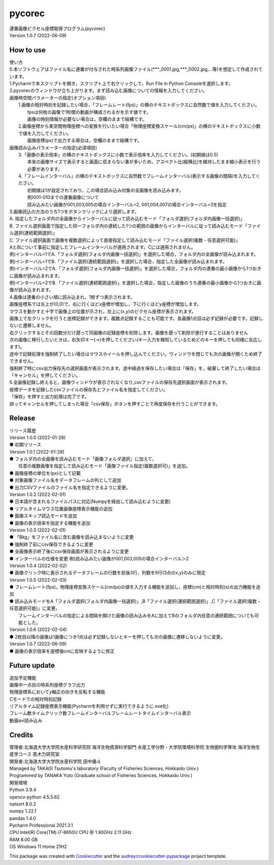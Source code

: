=======
pycorec
=======

| 連番画像ピクセル座標取得プログラム(pycorec)
| Version 1.0.7 (2022-06-09)

How to use
--------
| 使い方
| 0.本ソフトウェアはファイル名に連番が付与された時系列画像ファイル(***_0001.jpg,***_0002.jpg,...等)を想定して作成されています。

| 1.Pycharmで本スクリプトを開き，スクリプト上で右クリックして，Run File in Python Consoleを選択します。

| 2.pycorecのウィンドウが立ち上がります。まず読み込む画像についての情報を入力してください。
| 画像時空間パラメーターの指定(オプション項目)
|   1.画像の相対時刻を記録したい場合，「フレームレート(fps)」の横のテキストボックスに自然数で値を入力してください。
|     fpsは何枚の画像で1秒間の動画が構成されるかを示す値です。
|     画像の時刻情報が必要ない場合は，空欄のままで結構です。
|   2.画像座標から実空間物理座標への変換を行いたい場合「物理座標変換スケール(cm/px)」の横のテキストボックスに小数で値を入力してください。
|     画像座標(px)で出力する場合は，空欄のままで結構です。

| 画像読み込みパラメーターの指定(必須項目)
|   3.「画像の表示倍率」の横のテキストボックスに小数で表示倍率を入力してください。(初期値は0.5)
|     本来の画像サイズで表示すると画面に収まらない事が多いため，アスペクト比(縦横比)を維持したまま縮小表示を行う必要があります。
|   4.「フレームインターバル」の横のテキストボックスに自然数でフレームインターバル(表示する画像の間隔)を入力してください。
|       初期値は1が設定されており，この場合読み込み対象の全画像を読み込みます。
|       例)001-010までの連番画像について
|       読み込みたい画像が001,003,005の場合インターバル=2, 001,004,007の場合インターバル=3を指定


| 3.画像読込の方法のうち1つをボタンクリックにより選択します。
| A. 指定したフォルダ内の全画像からインターバルに従って読み込むモード「フォルダ選択(フォルダ内画像一括選択)」
| B. ファイル選択画面で指定した同一フォルダ内の連続した1つの範囲の画像からインターバルに従って読み込むモード「ファイル選択(連続範囲選択)」
| C. ファイル選択画面で画像を複数選択によって直接指定して読み込むモード「ファイル選択(複数・任意選択可能)」

| AとBについて事前に指定したフレームインターバルが適用されます。Cには適用されません。
| 例)インターバル=1でA.「フォルダ選択(フォルダ内画像一括選択)」を選択した場合，フォルダ内の全画像が読み込まれます。
| 例)インターバル=1でB.「ファイル選択(連続範囲選択)」を選択した場合，指定した全画像が読み込まれます。
| 例)インターバル=2でA.「フォルダ選択(フォルダ内画像一括選択)」を選択した場合，フォルダ内の連番の最小画像から1つおきに画像が読み込まれます。
| 例)インターバル=2でB.「ファイル選択(連続範囲選択)」を選択した場合，指定した画像のうち連番の最小画像から1つおきに画像が読み込まれます。

| 4.画像は連番の小さい順に読み込まれ，1枚ずつ表示されます。
| 画像座標系では左上が(0,0)で，右に行くほどx座標が増加し，下に行くほどy座標が増加します。
| マウスを動かすと十字で画像上の位置が示され，左上に(x,y)のピクセル座標が表示されます。
| 画像上で左クリックを行うと座標記録ができます。複数点記録することも可能です。各画像1点目は必ず記録が必要です。記録しないと遷移しません。
| 右クリックするとその回数分だけ遡って同画像の記録座標を削除します。画像を遡って削除が進行することはありません
| 次の画像に移行したいときは，右矢印キー(→)を押してください(キー入力を検知しているためどのキーを押しても同様に反応します)。
| 途中で記録処理を強制終了したい場合はマウスホイールを押し込んでください。ウィンドウを閉じても次の画像が開くため終了できません。
| 強制終了時にcsv出力保存先の選択画面が表示されます。途中経過を保存したい場合は「保存」を，破棄して終了したい場合は「キャンセル」を押してください。

| 5.全画像記録し終えると，画像ウィンドウが表示されなくなり,csvファイルの保存先選択画面が表示されます。
| 座標データを記録したcsvファイルの保存先とファイル名を指定してください。
| 「保存」を押すと出力処理は完了です。
| 誤ってキャンセルを押してしまった場合「csv保存」ボタンを押すことで再度保存を行うことができます。

Release
--------
| リリース履歴
| Version 1.0.0 (2022-01-28)
| ● 初期リリース
| Version 1.0.1 (2022-01-28)
| ● フォルダ内の全画像を読み込むモード「画像フォルダ選択」に加えて，
|   任意の複数画像を指定して読み込むモード「画像ファイル指定(複数選択可)」を追加。
| ● 画像座標の単位を(px)として記載
| ● 対象画像ファイル名をデータフレームの列として追加
| ● 出力CSVファイルのファイル名を指定できるように変更。
| Version 1.0.2 (2022-02-01)
| ● 日本語が含まれるファイルパスに対応(Numpyを経由して読み込むように変更)
| ● リアルタイムマウス位置画像座標表示機能の追加
| ● 画像スキップ読込モードを追加
| ● 画像の表示倍率を指定する機能を追加
| Version 1.0.3 (2022-02-01)
| ● 「Bkg」をファイル名に含む画像を読み込まないように変更
| ● 強制終了前にcsv保存できるように変更
| ● 全画像表示終了後にcsv保存画面が表示されるように変更
| ● インターバルの仕様を変更 例)読み込みたい画像が001,003,005の場合インターバル＞2
| Version 1.0.4 (2022-02-02)
| ● 画像クリック時に表示されるデータフレームの行数を前後3行，列数を6行(3点のx,y)のみに限定
| Version 1.0.5 (2022-02-03)
| ● フレームレート(fps)，物理座標変換スケール(cm/px)の値を入力する機能を追加し，座標(cm)と相対時刻(s)の出力機能を追加
| ● 読み込みモードをA「フォルダ選択(フォルダ内画像一括選択)」,B「ファイル選択(連続範囲選択)」,C「ファイル選択(複数・任意選択可能)」に変更。
|   フレームインターバルの指定による間隔を開けた画像の読み込みをAに加えてBのフォルダ内任意の連続範囲についても可能とした。
| Version 1.0.6 (2022-02-04)
| ● 2枚目以降の画像は1画像につき1点は必ず記録しないとキーを押しても次の画像に遷移しないように変更。
| Version 1.0.7 (2022-06-09)
| ● 画像の表示倍率を座標値cmに反映するように修正







Future update
--------

| 追加予定機能
| 画像中一点目の時系列座標グラフ出力
| 物理座標系においてy軸正の向きを反転する機能
| Cモードでの相対時刻記録
| リアルタイム記録座標表示機能(Pycharmを利用せずに実行できるように.exe化)
| フレーム数タイムクリック数フレームインターバルフレームレートタイムインターバル表示
| 動画avi読み込み

Credits
-------
| 管理者:北海道大学大学院水産科学研究院 海洋生物資源科学部門 水産工学分野・大学院環境科学院 生物圏科学専攻 海洋生物生産学コース 髙木力研究室
| 開発者:北海道大学大学院水産科学院 田中優斗
| Managed by TAKAGI Tsutomu's laboratory (Faculty of Fisheries Sciences, Hokkaido Univ.)
| Programmed by TANAKA Yuto (Graduate school of Fisheries Sciences, Hokkaido Univ.)
| 開発環境
| Python 3.9.4
| opencv-python 4.5.5.62
| natsort 8.0.2
| numpy 1.22.1
| pandas 1.4.0
| Pycharm Professional 2021.3.1
| CPU   Intel(R) Core(TM) i7-8650U CPU @ 1.90GHz   2.11 GHz
| RAM   8.00 GB
| OS    Windows 11 Home 21H2

This package was created with Cookiecutter_ and the `audreyr/cookiecutter-pypackage`_ project template.

.. _Cookiecutter: https://github.com/audreyr/cookiecutter
.. _`audreyr/cookiecutter-pypackage`: https://github.com/audreyr/cookiecutter-pypackage
